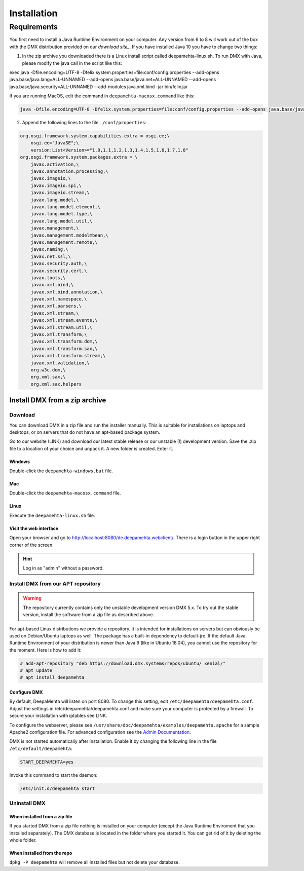 ############
Installation
############

.. _installation-label:

************
Requirements
************

You first need to install a Java Runtime Environment on your computer. Any version from 6 to 8 will work out of the box with the DMX distribution provided on our `download site_`. If you have installed Java 10 you have to change two things:

1. In the zip archive you downloaded there is a Linux install script called deepamehta-linux.sh. To run DMX with Java, please modify the java call in the script like this:

.. code:: bash

exec java -Dfile.encoding=UTF-8 -Dfelix.system.properties=file:conf/config.properties --add-opens java.base/java.lang=ALL-UNNAMED --add-opens java.base/java.net=ALL-UNNAMED --add-opens java.base/java.security=ALL-UNNAMED --add-modules java.xml.bind -jar bin/felix.jar

If you are running MacOS, edit the command in ``deepamehta-macosx.command`` like this:

.. code:: bash

  java -Dfile.encoding=UTF-8 -Dfelix.system.properties=file:conf/config.properties --add-opens java.base/java.lang=ALL-UNNAMED --add-opens java.base/java.net=ALL-UNNAMED --add-opens java.base/java.security=ALL-UNNAMED --add-modules java.xml.bind -jar bin/felix.jar

2. Append the following lines to the file ``./conf/properties``:

.. code:: bash

	org.osgi.framework.system.capabilities.extra = osgi.ee;\
	    osgi.ee="JavaSE";\
	    version:List<Version>="1.0,1.1,1.2,1.3,1.4,1.5,1.6,1.7,1.8"
	org.osgi.framework.system.packages.extra = \
	    javax.activation,\
	    javax.annotation.processing,\
	    javax.imageio,\
	    javax.imageio.spi,\
	    javax.imageio.stream,\
	    javax.lang.model,\
	    javax.lang.model.element,\
	    javax.lang.model.type,\
	    javax.lang.model.util,\
	    javax.management,\
	    javax.management.modelmbean,\
	    javax.management.remote,\
	    javax.naming,\
	    javax.net.ssl,\
	    javax.security.auth,\
	    javax.security.cert,\
	    javax.tools,\
	    javax.xml.bind,\
	    javax.xml.bind.annotation,\
	    javax.xml.namespace,\
	    javax.xml.parsers,\
	    javax.xml.stream,\
	    javax.xml.stream.events,\
	    javax.xml.stream.util,\
	    javax.xml.transform,\
	    javax.xml.transform.dom,\
	    javax.xml.transform.sax,\
	    javax.xml.transform.stream,\
	    javax.xml.validation,\
	    org.w3c.dom,\
	    org.xml.sax,\
	    org.xml.sax.helpers

.. _download site: https://download.dmx.systems/ci/

.. _installation-zip-label:

Install DMX from a zip archive
==============================

Download
--------

You can download DMX in a zip file and run the installer manually. This is suitable for installations on laptops and desktops, or on servers that do not have an apt-based package system.

Go to our website (LINK) and download our latest stable release or our unstable (!) development version. Save the .zip file to a location of your choice and unpack it. A new folder is created. Enter it.

Windows
^^^^^^^
Double-click the ``deepamehta-windows.bat`` file.

Mac
^^^
Double-click the ``deepamehta-macosx.command`` file.

Linux
^^^^^
Execute the ``deepamehta-linux.sh`` file.

Visit the web interface
^^^^^^^^^^^^^^^^^^^^^^^^

Open your browser and go to http://localhost:8080/de.deepamehta.webclient/. There is a login button in the upper right corner of the screen.

.. hint:: Log in as "admin" without a password.

.. _installation-apt-label:

Install DMX from our APT repository
-----------------------------------

.. warning:: The repository currently contains only the unstable development version DMX 5.x. To try out the stable version, install the software from a zip file as described above.

For apt-based Linux distributions we provide a repository. It is intended for installations on servers but can obviously be used on Debian/Ubuntu laptops as well. The package has a built-in dependency to default-jre. If the default Java Runtime Environment of your distribution is newer than Java 9 (like in Ubuntu 18.04), you cannot use the repository for the moment. Here is how to add it:

.. code:: bash

    # add-apt-repository "deb https://download.dmx.systems/repos/ubuntu/ xenial/"  
    # apt update  
    # apt install deepamehta  

Configure DMX
^^^^^^^^^^^^^^
By default, DeepaMehta will listen on port 8080. To change this setting, edit ``/etc/deepamehta/deepamehta.conf``. Adjust the settings in /etc/deepamehta/deepamehta.conf and make sure your computer is protected by a firewall. To secure your installation with iptables see LINK.

To configure the webserver, please see ``/usr/share/doc/deepamehta/examples/deepamehta.apache`` for a sample Apache2 configuration file. For advanced configuration see the `Admin Documentation`_.

.. _Admin Documentation: LINK zu proxy

DMX is not started automatically after installation. Enable it by changing the following line in the file ``/etc/default/deepamehta``:

.. code::

    START_DEEPAMEHTA=yes

Invoke this command to start the daemon:

.. code::

    /etc/init.d/deepamehta start

Uninstall DMX
-------------

When installed from a zip file
^^^^^^^^^^^^^^^^^^^^^^^^^^^^^^

If you started DMX from a zip file nothing is installed on your computer (except the Java Runtime Enviroment that you installed separately). The DMX database is located in the folder where you started it. You can get rid of it by deleting the whole folder.

When installed from the repo
^^^^^^^^^^^^^^^^^^^^^^^^^^^^

``dpkg -P deepamehta`` will remove all installed files but not delete your database.

